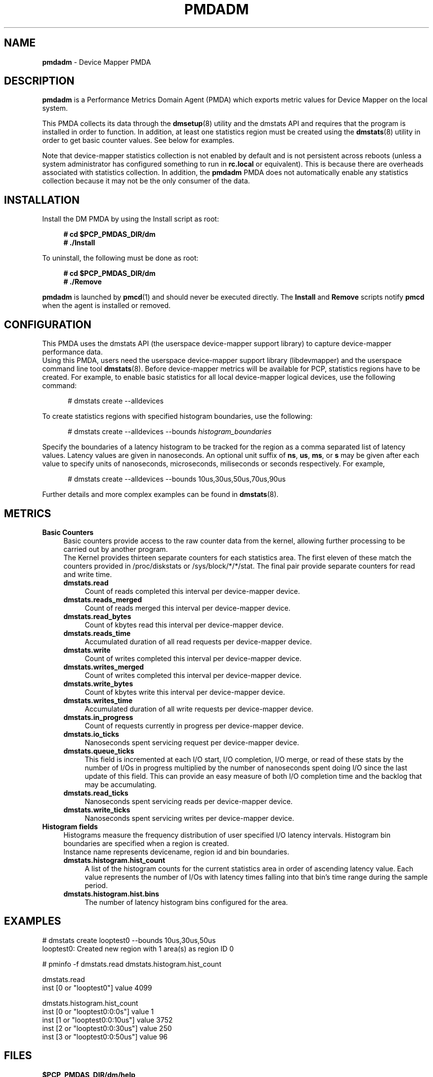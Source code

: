 '\"macro stdmacro
.\"
.\" Copyright (c) 2015 Red Hat.
.\"
.\" This program is free software; you can redistribute it and/or modify it
.\" under the terms of the GNU General Public License as published by the
.\" Free Software Foundation; either version 2 of the License, or (at your
.\" option) any later version.
.\"
.\" This program is distributed in the hope that it will be useful, but
.\" WITHOUT ANY WARRANTY; without even the implied warranty of MERCHANTABILITY
.\" or FITNESS FOR A PARTICULAR PURPOSE.  See the GNU General Public License
.\" for more details.
.\"
.\"
.TH PMDADM 1 "PCP" "Performance Co-Pilot"
.SH NAME
\f3pmdadm\f1 \- Device Mapper PMDA
.SH DESCRIPTION
.B pmdadm
is a Performance Metrics Domain Agent (PMDA) which exports
metric values for Device Mapper on the local system.
.PP
This PMDA collects its data through the
.BR dmsetup (8)
utility and the dmstats API and requires that the program is installed in order to function.
In addition, at least one statistics region must be created using the
.BR dmstats (8)
utility in order to get basic counter values.
See below for examples.
.PP
Note that device-mapper statistics collection is not enabled by default and is not
persistent across reboots (unless a system administrator has configured something to run
in
.B rc.local
or equivalent).
This is because there are overheads associated with statistics collection.
In addition, the
.B pmdadm
PMDA does not automatically enable any statistics collection
because it may not be the only consumer of the data.
.SH INSTALLATION
Install the DM PMDA by using the Install script as root:
.sp 1
.RS +4
.ft B
.nf
# cd $PCP_PMDAS_DIR/dm
# ./Install
.fi
.ft P
.RE
.sp 1
To uninstall, the following must be done as root:
.sp 1
.RS +4
.ft B
.nf
# cd $PCP_PMDAS_DIR/dm
# ./Remove
.fi
.ft P
.RE
.sp 1
.B pmdadm
is launched by
.BR pmcd (1)
and should never be executed directly.
The
.B Install
and
.B Remove
scripts notify
.B pmcd
when the agent is installed or removed.
.SH CONFIGURATION
This PMDA uses the dmstats API (the userspace device-mapper support library)
to capture device-mapper performance data.
.br
Using this PMDA, users need the userspace device-mapper support library (libdevmapper)
and the userspace command line tool
.BR dmstats (8).
Before device-mapper metrics will be available for PCP,
statistics regions have to be created.
For example, to enable basic statistics for all local device-mapper logical devices,
use the following command:
.P
.ft CR
.nf
.in +0.5i
# dmstats create --alldevices
.in
.fi
.PP
To create statistics regions with specified histogram boundaries, use the following:
.P
.ft CR
.nf
.in +0.5i
# dmstats create --alldevices --bounds\fP \fIhistogram_boundaries
.in
.fi
.PP
Specify the boundaries of a latency histogram to be tracked for the region as a comma
separated list of latency values. Latency values are given in nanoseconds. An optional
unit suffix of
.BR ns ,
.BR us ,
.BR ms ,
or
.BR s
may be given after each value to specify units of nanoseconds,
microseconds, miliseconds or seconds respectively.
For example,
.P
.ft CR
.nf
.in +0.5i
# dmstats create --alldevices --bounds 10us,30us,50us,70us,90us
.in
.fi
.PP
Further details and more complex examples can be found in
.BR dmstats (8).
.SH METRICS
.IP "\fBBasic Counters\fR" 4
Basic counters provide access to the raw counter data from the kernel,
allowing further processing to be carried out by another program.
.br
The Kernel provides thirteen separate counters for each statistics area.
The first eleven of these match the counters provided in /proc/diskstats
or /sys/block/*/*/stat. The final pair provide separate counters for
read and write time.
.RS 4
.IP "\fBdmstats.read\fR" 4
Count of reads completed this interval per device-mapper device.
.IP "\fBdmstats.reads_merged\fR" 4
Count of reads merged this interval per device-mapper device.
.IP "\fBdmstats.read_bytes\fR" 4
Count of kbytes read this interval per device-mapper device.
.IP "\fBdmstats.reads_time\fR" 4
Accumulated duration of all read requests per device-mapper device.
.IP "\fBdmstats.write\fR" 4
Count of writes completed this interval per device-mapper device.
.IP "\fBdmstats.writes_merged\fR" 4
Count of writes completed this interval per device-mapper device.
.IP "\fBdmstats.write_bytes\fR" 4
Count of kbytes write this interval per device-mapper device.
.IP "\fBdmstats.writes_time\fR" 4
Accumulated duration of all write requests per device-mapper device.
.IP "\fBdmstats.in_progress\fR" 4
Count of requests currently in progress per device-mapper device.
.IP "\fBdmstats.io_ticks\fR" 4
Nanoseconds spent servicing request per device-mapper device.
.IP "\fBdmstats.queue_ticks\fR" 4
This field is incremented at each I/O start, I/O completion, I/O merge,
or read of these stats by the number of I/Os in progress multiplied by
the number of nanoseconds spent doing I/O since the last update of
this field. This can provide an easy measure of both I/O completion time
and the backlog that may be accumulating.
.IP "\fBdmstats.read_ticks\fR" 4
Nanoseconds spent servicing reads per device-mapper device.
.IP "\fBdmstats.write_ticks\fR" 4
Nanoseconds spent servicing writes per device-mapper device.
.br
.RS -4
.IP "\fBHistogram fields\fR" 4
Histograms measure the frequency distribution of user specified I/O latency intervals.
Histogram bin boundaries are specified when a region is created.
.br
Instance name represents devicename, region id and bin boundaries.
.RS 4
.IP "\fBdmstats.histogram.hist_count\fR" 4
A list of the histogram counts for the current statistics area in order of
ascending latency value. Each value represents the number of I/Os with
latency times falling into that bin's time range during the sample period.
.IP "\fBdmstats.histogram.hist.bins\fR" 4
The number of latency histogram bins configured for the area.
.RE
.SH EXAMPLES
.ft CR
.nf
.in
# dmstats create looptest0 --bounds 10us,30us,50us
looptest0: Created new region with 1 area(s) as region ID 0
.in
.fi
.PP
.ft CR
.in
# pminfo -f dmstats.read dmstats.histogram.hist_count
.P
dmstats.read
    inst [0 or "looptest0"] value 4099
.P
dmstats.histogram.hist_count
    inst [0 or "looptest0:0:0s"] value 1
    inst [1 or "looptest0:0:10us"] value 3752
    inst [2 or "looptest0:0:30us"] value 250
    inst [3 or "looptest0:0:50us"] value 96
.ft 1
.SH FILES
.IP "\fB$PCP_PMDAS_DIR/dm/help\fR" 4
default help text file for the dm metrics
.IP "\fB$PCP_PMDAS_DIR/dm/Install\fR" 4
installation script for the \fBpmdadm\fR agent
.IP "\fB$PCP_PMDAS_DIR/dm/Remove\fR" 4
undo installation script for the \fBpmdadm\fR agent
.IP "\fB$PCP_LOG_DIR/pmcd/dm.log\fR" 4
default log file for error messages from \fBpmdadm\fR
.SH PCP ENVIRONMENT
Environment variables with the prefix \fBPCP_\fR are used to parameterize
the file and directory names used by \fBPCP\fR. On each installation, the
file \fB/etc/pcp.conf\fR contains the local values for these variables.
The \fB$PCP_CONF\fR variable may be used to specify an alternative
configuration file, as described in \fIpcp.conf\fR(5).
.SH SEE ALSO
.BR PCPIntro (1),
.BR pmcd (1),
.BR pmstore (1),
.BR dmsetup (8)
and
.BR dmstats (8).
